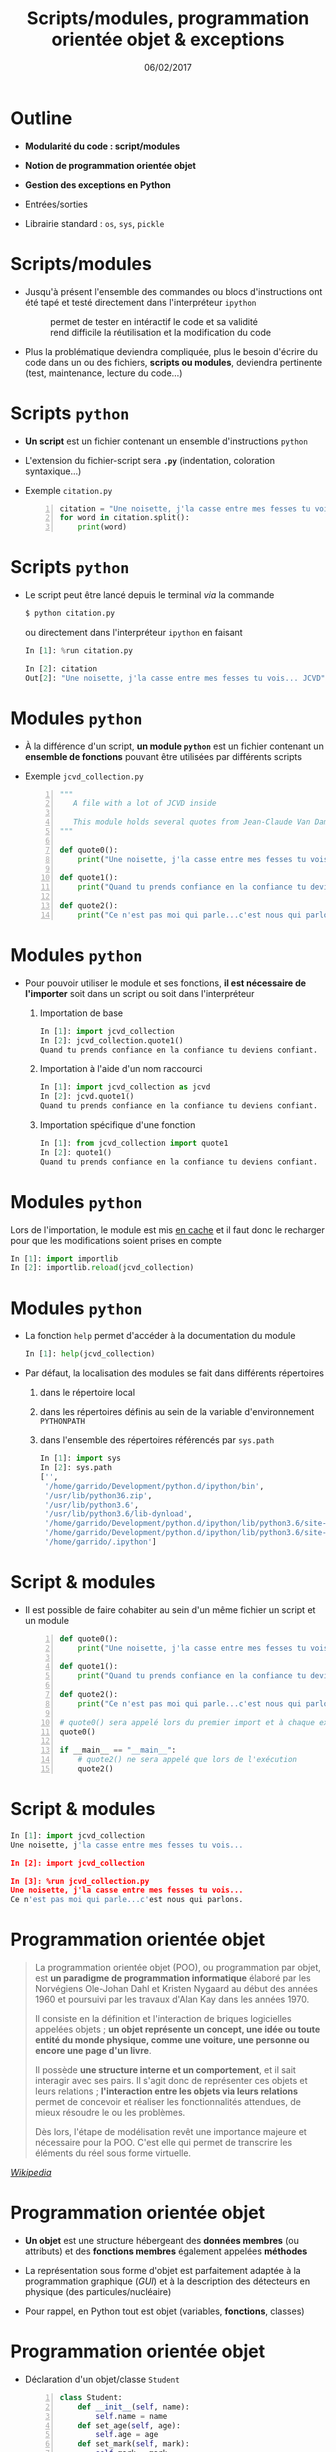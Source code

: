 #+TITLE:  Scripts/modules, programmation orientée objet & exceptions
#+AUTHOR: Xavier Garrido
#+DATE:   06/02/2017
#+OPTIONS: toc:nil ^:{} author:nil
#+STARTUP:     beamer
#+LATEX_CLASS: python-slide

* Outline
:PROPERTIES:
:BEAMER_ENV: fullframe
:END:

- *Modularité du code : script/modules*

- *Notion de programmation orientée objet*

- *Gestion des exceptions en Python*

- Entrées/sorties

- Librairie standard : =os=, =sys=, =pickle=

* Scripts/modules

#+ATTR_BEAMER: :overlay +-
- Jusqu'à présent l'ensemble des commandes ou blocs d'instructions ont été tapé
  et testé directement dans l'interpréteur =ipython=

  - @@beamer:\color{green}\faThumbsUp@@ :: @@beamer:\color{green}@@ permet de
       tester en intéractif le code et sa validité
  - @@beamer:\color{red}\faThumbsDown@@ :: @@beamer:\color{red}@@ rend difficile
       la réutilisation et la modification du code

- Plus la problématique deviendra compliquée, plus le besoin d'écrire du code
  dans un ou des fichiers, *scripts ou modules*, deviendra pertinente (test,
  maintenance, lecture du code...)

* Scripts =python=

- *Un script* est un fichier contenant un ensemble d'instructions =python=

- L'extension du fichier-script sera *=.py=* (indentation, coloration
  syntaxique...)

- Exemple =citation.py=
 #+BEAMER:\vskip5pt
 #+BEGIN_SRC python -n
   citation = "Une noisette, j'la casse entre mes fesses tu vois... JCVD"
   for word in citation.split():
       print(word)
 #+END_SRC

* Scripts =python=

- Le script peut être lancé depuis le terminal /via/ la commande
  #+BEAMER:\vskip5pt
  #+BEGIN_SRC python
    $ python citation.py
  #+END_SRC

  #+BEAMER:\vskip5pt
  ou directement dans l'interpréteur =ipython= en faisant
  #+BEAMER:\vskip5pt
  #+BEGIN_SRC python
    In [1]: %run citation.py

    In [2]: citation
    Out[2]: "Une noisette, j'la casse entre mes fesses tu vois... JCVD"
  #+END_SRC

* Modules =python=

- À la différence d'un script, *un module =python=* est un fichier contenant un
  *ensemble de fonctions* pouvant être utilisées par différents scripts

- Exemple =jcvd_collection.py=
  #+BEAMER:\vskip5pt
  #+BEGIN_SRC python -n :tangle /tmp/jcvd_collection.py
    """
       A file with a lot of JCVD inside

       This module holds several quotes from Jean-Claude Van Damme
    """

    def quote0():
        print("Une noisette, j'la casse entre mes fesses tu vois...")

    def quote1():
        print("Quand tu prends confiance en la confiance tu deviens confiant.")

    def quote2():
        print("Ce n'est pas moi qui parle...c'est nous qui parlons.")
  #+END_SRC

* Modules =python=

- Pour pouvoir utiliser le module et ses fonctions, *il est nécessaire de
  l'importer* soit dans un script ou soit dans l'interpréteur
  #+ATTR_BEAMER: :overlay +-
  1) Importation de base
     #+BEAMER:\vskip5pt
     #+BEGIN_SRC python
       In [1]: import jcvd_collection
       In [2]: jcvd_collection.quote1()
       Quand tu prends confiance en la confiance tu deviens confiant.
     #+END_SRC
     #+BEAMER:\vskip5pt

  2) Importation à l'aide d'un nom raccourci
     #+BEAMER:\vskip5pt
     #+BEGIN_SRC python
       In [1]: import jcvd_collection as jcvd
       In [2]: jcvd.quote1()
       Quand tu prends confiance en la confiance tu deviens confiant.
     #+END_SRC
     #+BEAMER:\vskip5pt

  3) Importation spécifique d'une fonction
     #+BEAMER:\vskip5pt
     #+BEGIN_SRC python
       In [1]: from jcvd_collection import quote1
       In [2]: quote1()
       Quand tu prends confiance en la confiance tu deviens confiant.
     #+END_SRC

* Modules =python=

#+BEGIN_REMARK
Lors de l'importation, le module est mis _en cache_ et il faut donc le recharger
pour que les modifications soient prises en compte
#+BEAMER:\vskip5pt
#+BEGIN_SRC python
  In [1]: import importlib
  In [2]: importlib.reload(jcvd_collection)
#+END_SRC
#+END_REMARK

* Modules =python=

- La fonction =help= permet d'accéder à la documentation du module
  #+BEAMER:\vskip5pt
  #+BEGIN_SRC python
    In [1]: help(jcvd_collection)
  #+END_SRC

#+BEAMER: \pause

- Par défaut, la localisation des modules se fait dans différents répertoires
  #+ATTR_BEAMER: :overlay +-
  1) dans le répertoire local
  2) dans les répertoires définis au sein de la variable d'environnement
     =PYTHONPATH=
  3) dans l'ensemble des répertoires référencés par =sys.path=
     #+BEAMER:\vskip5pt
     #+BEGIN_SRC python
       In [1]: import sys
       In [2]: sys.path
       ['',
        '/home/garrido/Development/python.d/ipython/bin',
        '/usr/lib/python36.zip',
        '/usr/lib/python3.6',
        '/usr/lib/python3.6/lib-dynload',
        '/home/garrido/Development/python.d/ipython/lib/python3.6/site-packages',
        '/home/garrido/Development/python.d/ipython/lib/python3.6/site-packages/IPython/extensions',
        '/home/garrido/.ipython']
  #+END_SRC

* Script & modules

- Il est possible de faire cohabiter au sein d'un même fichier un script et un
  module

  #+BEAMER:\vskip5pt
  #+BEGIN_SRC python -n
    def quote0():
        print("Une noisette, j'la casse entre mes fesses tu vois...")

    def quote1():
        print("Quand tu prends confiance en la confiance tu deviens confiant.")

    def quote2():
        print("Ce n'est pas moi qui parle...c'est nous qui parlons.")

    # quote0() sera appelé lors du premier import et à chaque exécution
    quote0()

    if __main__ == "__main__":
        # quote2() ne sera appelé que lors de l'exécution
        quote2()
  #+END_SRC

* Script & modules

#+BEGIN_SRC python
  In [1]: import jcvd_collection
  Une noisette, j'la casse entre mes fesses tu vois...

  In [2]: import jcvd_collection

  In [3]: %run jcvd_collection.py
  Une noisette, j'la casse entre mes fesses tu vois...
  Ce n'est pas moi qui parle...c'est nous qui parlons.
#+END_SRC

* Programmation orientée objet

#+BEAMER: \pause
#+BEGIN_QUOTE
La programmation orientée objet (POO), ou programmation par objet, est *un
paradigme de programmation informatique* élaboré par les Norvégiens Ole-Johan
Dahl et Kristen Nygaard au début des années 1960 et poursuivi par les travaux
d'Alan Kay dans les années 1970.
#+BEAMER: \pause
Il consiste en la définition et l'interaction de briques logicielles appelées
objets ; *un objet représente un concept, une idée ou toute entité du monde
physique, comme une voiture, une personne ou encore une page d'un livre*.
#+BEAMER: \pause
Il possède *une structure interne et un comportement*, et il sait interagir avec
ses pairs. Il s'agit donc de représenter ces objets et leurs relations ;
*l'interaction entre les objets via leurs relations* permet de concevoir et
réaliser les fonctionnalités attendues, de mieux résoudre le ou les
problèmes.
#+BEAMER: \pause
Dès lors, l'étape de modélisation revêt une importance majeure et nécessaire
pour la POO. C'est elle qui permet de transcrire les éléments du réel sous forme
virtuelle.
#+END_QUOTE

#+BEAMER: \hspace{+9cm}
[[https://fr.wikipedia.org/wiki/Programmation_orient%C3%A9e_objet][/Wikipedia/]]

* Programmation orientée objet

#+ATTR_BEAMER: :overlay +-
- *Un objet* est une structure hébergeant des *données membres* (ou attributs) et
  des *fonctions membres* également appelées *méthodes*

- La représentation sous forme d'objet est parfaitement adaptée à la
  programmation graphique (/GUI/) et à la description des détecteurs en physique
  (des particules/nucléaire)

- Pour rappel, en Python tout est objet (variables, *fonctions*, classes)

* Programmation orientée objet

- Déclaration d'un objet/classe =Student=
  #+BEAMER:\vskip5pt
  #+BEGIN_SRC python -n
    class Student:
        def __init__(self, name):
            self.name = name
        def set_age(self, age):
            self.age = age
        def set_mark(self, mark):
            self.mark = mark
  #+END_SRC

#+BEAMER: \pause

- *Données membres* : =name=, =age= et =mark=

- *Méthodes* : =__init__=, =set_age=, =set_mark=

* Programmation orientée objet

- Création d'un objet de type =Student=
  #+BEAMER:\vskip5pt
  #+BEGIN_SRC python -n
    student0 = Student("Patrick Puzo")
    student0.set_age(50)
    student0.set_mark(0.0)
  #+END_SRC

* Gestion des exceptions en Python

#+ATTR_BEAMER: :overlay +-
- Les exceptions sont la conséquence d'erreurs fonctionnelles
  - erreur lors d'un résultat indéfini
     #+BEAMER:\vskip5pt
     #+BEGIN_SRC python
       In [1]: 0/0
       ---------------------------------------------------------------------------
       ZeroDivisionError                         Traceback (most recent call last)
       <ipython-input-1-6549dea6d1ae> in <module>()
       ----> 1 0/0

       ZeroDivisionError: division by zero
     #+END_SRC
     #+BEAMER:\vskip5pt

  - erreur typographique dans le nom d'une fonction
     #+BEAMER:\vskip5pt
     #+BEGIN_SRC python
       In [1]: import jcvd_collection
       In [2]: quot1()
       ---------------------------------------------------------------------------
       NameError                                 Traceback (most recent call last)
       <ipython-input-4-2459ec87cda3> in <module>()
       ----> 1 quot1()

       NameError: name 'quot1' is not defined
     #+END_SRC

* Gestion des exceptions en Python

- Pour "attraper" les exceptions avant qu'elles ne causent l'arrêt du programme,
  on utilise les instructions *=try/except=*
  #+BEAMER:\vskip5pt
  #+BEGIN_SRC python
    In [1]: while True:
       ...:     try:
       ...:         x = int(input("Veuillez saisir un nombre: "))
       ...:         break
       ...:     except ValueError:
       ...:         print("Je crois avoir demandé un nombre !")
       ...:
    Veuillez saisir un nombre: a
    Je crois avoir demandé un nombre !
    Veuillez saisir un nombre: 11
  #+END_SRC

* Gestion des exceptions en Python

- Pour "lever" une exception, on utilise l'instruction *=raise=*...
  #+BEAMER:\vskip5pt
  #+BEGIN_SRC python
    In [1]: def achilles_arrow(x):
       ...:    if abs(x - 1) < 1e-3:
       ...:        raise StopIteration
       ...:    x = 1 - (1-x)/2.
       ...:    return x
       ...:
  #+END_SRC

  #+BEAMER:\pause
- ... pour mieux pouvoir la récupérer dans un second bloc
  #+BEAMER:\vskip5pt
  #+BEGIN_SRC python
    In [18]: x = 0
    In [19]: while True:
        ...:     try:
        ...:         x = achilles_arrow(x)
        ...:     except StopIteration:
        ...:         break
        ...:

    In [20]: x
    Out[20]: 0.9990234375
  #+END_SRC

* Entrées/sorties

- La fonction intégrée *=print=* permet d'afficher à l'écran n'importe quelle chaîne
  de caractères
  #+BEAMER:\vskip5pt
  #+BEGIN_SRC python
    In [1]: print("Qu'est qu'un chat qui voit dans le futur ?")
  #+END_SRC

#+BEAMER: \pause

- La fonction intégrée *=input=* permet de récupérer une saisie clavier sous la
  forme d'une chaîne de caractères
  #+BEAMER:\vskip5pt
  #+BEGIN_SRC python
    In [2]: reponse = input("Réponse ? ")
  #+END_SRC

* Entrées/sorties

- L'écriture dans un fichier se fait nécessairement par le biais de chaîne de
  caractères
  #+BEAMER:\vskip5pt
  #+BEGIN_SRC python
    In [1]: f = open("QA.txt", "w")
    In [2]: f.write("Qu'est qu'un chat qui voit dans le futur ?")
    In [3]: f.close()
  #+END_SRC

* Entrées/sorties

- La lecture dans un fichier peut se faire de la façon suivante...
  #+BEAMER:\vskip5pt
  #+BEGIN_SRC python
    In [1]: f = open("QA.txt", "r")
    In [2]: s = f.read()
    In [3]: print(s)
    Qu'est qu'un chat qui voit dans le futur ?
    In [4]: f.close()
  #+END_SRC

#+BEAMER: \pause

- ...ou en lisant le fichier ligne par ligne
  #+BEAMER:\vskip5pt
  #+BEGIN_SRC python
    In [1]: with open("QA.txt", "r") as f:
       ...:     for line in f:
       ...:         print(line)
       ...:
  #+END_SRC

  L'instruction =with= assure que le fichier sera fermé quoiqu'il advienne
  notamment si une exception est levée

* Librairie standard
#+BEAMER: \framesubtitle{Module \texttt{os} : interaction avec le système d'exploitation}

- Importation du module =os=
 #+BEAMER:\vskip5pt
  #+BEGIN_SRC python
    In [1]: import os
  #+END_SRC

- Récupérer le nom du répertoire courant
  #+BEAMER:\vskip5pt
  #+BEGIN_SRC python
    In [1]: os.getcwd()
  #+END_SRC

- Lister les fichiers présents dans le répertoire courant
  #+BEAMER:\vskip5pt
  #+BEGIN_SRC python
    In [1]: os.listdir(os.curdir)
  #+END_SRC

* Librairie standard
#+BEAMER: \framesubtitle{Module \texttt{os} : interaction avec le système d'exploitation}

- Créer un répertoire
 #+BEAMER:\vskip5pt
  #+BEGIN_SRC python
    In [1]: os.mkdir("junkdir")

    In [2]: "junkdir" in os.listdir(os.curdir)
    Out[2]: True
  #+END_SRC

- Renommer et supprimer un répertoire
  #+BEAMER:\vskip5pt
  #+BEGIN_SRC python
    In [1]: os.rename("junkdir", "foodir")

    In [2]: os.rmdir("foodir")
    In [3]: "foodir" in os.listdir(os.curdir)
    Out[3]: False
  #+END_SRC

- Supprimer un fichier
  #+BEAMER:\vskip5pt
  #+BEGIN_SRC python
    In [1]: os.remove("junk.txt")
  #+END_SRC

* Librairie standard
#+BEAMER: \framesubtitle{Module \texttt{os} : Manipulation des chemins d'accès avec \texttt{os.path}}

#+BEGIN_SRC python
  In [1]: %mkdir /tmp/python.d
  In [2]: cd /tmp/python.d

  In [3]: fp = open("junk.txt", "w"); fp.close()

  In [4]: a = os.path.abspath("junk.txt")

  In [5]: a
  Out[5]: '/tmp/python.d/junk.txt'

  In [6]: os.path.split(a)
  Out[6]: ('/tmp/python.d', 'junk.txt')

  In [7]: os.path.dirname(a)
  Out[7]: '/tmp/python.d'

  In [8]: os.path.basename(a)
  Out[8]: 'junk.txt'

  In [9]: os.path.splitext(os.path.basename(a))
  Out[9]: ('junk', '.txt')
#+END_SRC

* Librairie standard
#+BEAMER: \framesubtitle{Module \texttt{os} : Manipulation des chemins d'accès avec \texttt{os.path}}

#+BEGIN_SRC python
  In [10]: os.path.exists("junk.txt")
  Out[10]: True

  In [11]: os.path.isfile("junk.txt")
  Out[11]: True

  In [12]: os.path.isdir("junk.txt")
  Out[12]: False

  In [13]: os.path.expanduser("~/local")
  Out[13]: '/home/jcvd/local'

  In [14]: os.path.join(os.path.expanduser("~"), "local", "bin")
  Out[14]: '/home/jcvd/local/bin'
#+END_SRC

* Librairie standard
#+BEAMER: \framesubtitle{Module \texttt{os} : Parcourir un répertoire avec \texttt{os.walk}}

#+BEGIN_SRC python
  In [1]: for i in range(4):
     ...:     open("junk" + str(i) + ".txt", "w")

  In [2]: for dirpath, dirnames, filenames in os.walk(os.curdir):
     ...:     for f in filenames:
     ...:         print(os.path.abspath(f))
  /tmp/python.d/junk3.txt
  /tmp/python.d/junk2.txt
  /tmp/python.d/junk1.txt
  /tmp/python.d/junk0.txt
  /tmp/python.d/junk.txt

  In [3]: import glob
  In [4]: for f in glob.glob("*.txt"):
     ...:     os.remove(f)
#+END_SRC

* Librairie standard
#+BEAMER: \framesubtitle{Module \texttt{os} : Exécuter une commande système}

#+BEGIN_SRC python
  In [1]: os.system("ls")
#+END_SRC

#+BEGIN_REMARK
Pour intéragir /via/ des commandes systèmes, on priviligiera toutefois
[[http://amoffat.github.io/sh/][le module =sh=]] qui, en plus d'être plus
complet, fournit des outils pour récupérer le résultat de la commande, les
éventuelles erreurs, le code erreur.
#+END_REMARK

* Librairie standard
#+BEAMER: \framesubtitle{Module \texttt{sys} : Information système}

#+BEGIN_SRC python
  In [1]: import sys

  In [2]: sys.platform
  Out[2]: 'linux'

  In [3]: print(sys.version)
  3.6.0 (default, Jan 16 2017, 12:12:55)
  [GCC 6.3.1 20170109]
#+END_SRC

* Librairie standard
#+BEAMER: \framesubtitle{Sérialisation d'objets : \texttt{pickle}}

#+BEGIN_SRC python
In [1]: import pickle

In [2]: l = [1, None, "Stan"]

In [3]: pickle.dump(l, file("test.pkl", "w"))

In [4]: pickle.load(file("test.pkl"))
Out[4]: [1, None, "Stan"]
#+END_SRC
